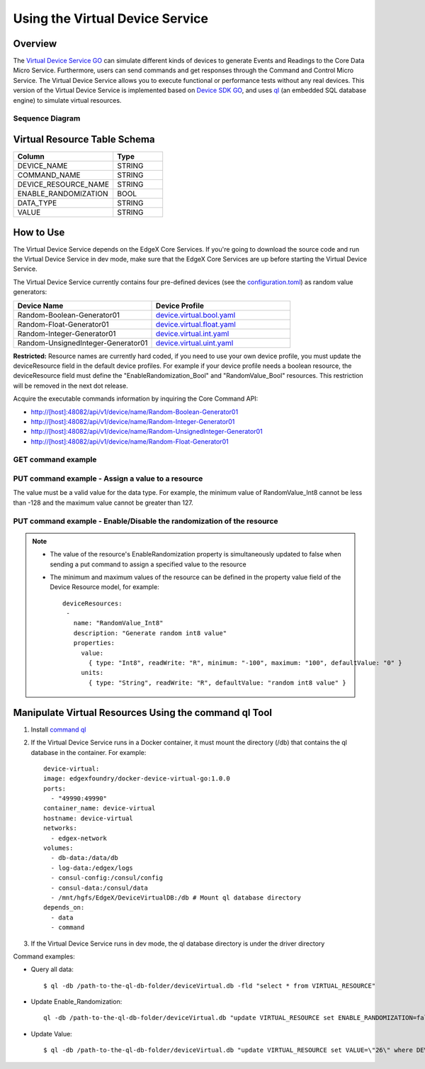 ################################
Using the Virtual Device Service
################################

Overview
========

The `Virtual Device Service GO <https://github.com/edgexfoundry/device-virtual-go>`_ can simulate different kinds of devices to generate Events and Readings to the Core Data Micro Service. Furthermore, users can send commands and get responses through the Command and Control Micro Service. The Virtual Device Service allows you to execute functional or performance tests without any real devices. This version of the Virtual Device Service is implemented based on `Device SDK GO <https://github.com/edgexfoundry/device-sdk-go>`_, and uses `ql <https://godoc.org/modernc.org/ql>`_ (an embedded SQL database engine) to simulate virtual resources.

.. image:: Virtual_DS.png
   :scale: 60%
   :alt: Virtual Device Service

Sequence Diagram
----------------

.. image:: VirtualSequence.png
   :scale: 60%
   :alt: Sequence Diagram

Virtual Resource Table Schema
=============================

.. csv-table::
  :header: "Column", "Type"
  :widths: 20, 10

  "DEVICE_NAME", "STRING"
  "COMMAND_NAME", "STRING"
  "DEVICE_RESOURCE_NAME", "STRING"
  "ENABLE_RANDOMIZATION", "BOOL"
  "DATA_TYPE", "STRING"
  "VALUE", "STRING"

How to Use
==========

The Virtual Device Service depends on the EdgeX Core Services. If you're going to download the source code and run the Virtual Device Service in dev mode, make sure that the EdgeX Core Services are up before starting the Virtual Device Service.

The Virtual Device Service currently contains four pre-defined devices (see the `configuration.toml <https://github.com/edgexfoundry/device-virtual-go/blob/master/cmd/res/configuration.toml>`_) as random value generators:

.. csv-table::
  :header: "Device Name", "Device Profile"
  :widths: 20, 20

  "Random-Boolean-Generator01", "`device.virtual.bool.yaml <https://github.com/edgexfoundry/device-virtual-go/blob/master/cmd/res/device.virtual.bool.yaml>`_"
  "Random-Float-Generator01", "`device.virtual.float.yaml <https://github.com/edgexfoundry/device-virtual-go/blob/master/cmd/res/device.virtual.float.yaml>`_"
  "Random-Integer-Generator01", "`device.virtual.int.yaml <https://github.com/edgexfoundry/device-virtual-go/blob/master/cmd/res/device.virtual.int.yaml>`_"
  "Random-UnsignedInteger-Generator01", "`device.virtual.uint.yaml <https://github.com/edgexfoundry/device-virtual-go/blob/master/cmd/res/device.virtual.uint.yaml>`_"

**Restricted:** Resource names are currently hard coded, if you need to use your own device profile, you must update the deviceResource field in the default device profiles. For example if your device profile needs a boolean resource, the deviceResource field must define the "EnableRandomization_Bool" and "RandomValue_Bool" resources. This restriction will be removed in the next dot release.

Acquire the executable commands information by inquiring the Core Command API:

* http://[host]:48082/api/v1/device/name/Random-Boolean-Generator01
* http://[host]:48082/api/v1/device/name/Random-Integer-Generator01
* http://[host]:48082/api/v1/device/name/Random-UnsignedInteger-Generator01
* http://[host]:48082/api/v1/device/name/Random-Float-Generator01

GET command example
-------------------

.. image:: VirtualGET.png
   :scale: 60%
   :alt: GET command

PUT command example - Assign a value to a resource
--------------------------------------------------

The value must be a valid value for the data type. For example, the minimum value of RandomValue_Int8 cannot be less than -128 and the maximum value cannot be greater than 127.

.. image:: VirtualPUT_1.png
   :scale: 60%
   :alt: PUT command: Assign a value to a resource

PUT command example - Enable/Disable the randomization of the resource
----------------------------------------------------------------------

.. image:: VirtualPUT_2.png
   :scale: 60%
   :alt: PUT command: Enable/Disable the randomization of the resource

.. NOTE::

  * The value of the resource's EnableRandomization property is simultaneously updated to false when sending a put command to assign a specified value to the resource
  * The minimum and maximum values of the resource can be defined in the property value field of the Device Resource model, for example::

      deviceResources:
       -
         name: "RandomValue_Int8"
         description: "Generate random int8 value"
         properties:
           value:
             { type: "Int8", readWrite: "R", minimum: "-100", maximum: "100", defaultValue: "0" }
           units:
             { type: "String", readWrite: "R", defaultValue: "random int8 value" }

Manipulate Virtual Resources Using the command ql Tool
======================================================

1. Install `command ql <https://godoc.org/modernc.org/ql/ql>`_
2. If the Virtual Device Service runs in a Docker container, it must mount the directory (/db) that contains the ql database in the container. For example::

      device-virtual:
      image: edgexfoundry/docker-device-virtual-go:1.0.0
      ports:
        - "49990:49990"
      container_name: device-virtual
      hostname: device-virtual
      networks:
        - edgex-network
      volumes:
        - db-data:/data/db
        - log-data:/edgex/logs
        - consul-config:/consul/config
        - consul-data:/consul/data
        - /mnt/hgfs/EdgeX/DeviceVirtualDB:/db # Mount ql database directory
      depends_on:
        - data
        - command

3. If the Virtual Device Service runs in dev mode, the ql database directory is under the driver directory

Command examples:

* Query all data::

    $ ql -db /path-to-the-ql-db-folder/deviceVirtual.db -fld "select * from VIRTUAL_RESOURCE"

* Update Enable_Randomization::

    ql -db /path-to-the-ql-db-folder/deviceVirtual.db "update VIRTUAL_RESOURCE set ENABLE_RANDOMIZATION=false where DEVICE_NAME=\"Random-Integer-Generator01\" and DEVICE_RESOURCE_NAME=\"RandomValue_Int8\" "

* Update Value::

    $ ql -db /path-to-the-ql-db-folder/deviceVirtual.db "update VIRTUAL_RESOURCE set VALUE=\"26\" where DEVICE_NAME=\"Random-Integer-Generator01\" and DEVICE_RESOURCE_NAME=\"RandomValue_Int8\" "
